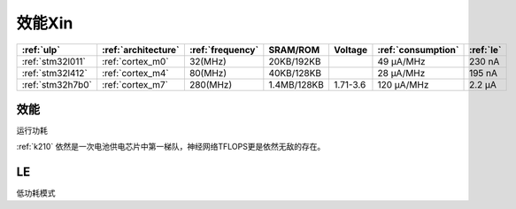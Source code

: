 
.. _ulp:

效能Xin
============


.. list-table::
    :header-rows:  1

    * - :ref:`ulp`
      - :ref:`architecture`
      - :ref:`frequency`
      - SRAM/ROM
      - Voltage
      - :ref:`consumption`
      - :ref:`le`
    * - :ref:`stm32l011`
      - :ref:`cortex_m0`
      - 32(MHz)
      - 20KB/192KB
      -
      - 49 µA/MHz
      - 230 nA
    * - :ref:`stm32l412`
      - :ref:`cortex_m4`
      - 80(MHz)
      - 40KB/128KB
      -
      - 28 μA/MHz
      - 195 nA
    * - :ref:`stm32h7b0`
      - :ref:`cortex_m7`
      - 280(MHz)
      - 1.4MB/128KB
      - 1.71-3.6
      - 120 µA/MHz
      - 2.2 µA


.. _consumption:

效能
---------------
``运行功耗``

:ref:`k210` 依然是一次电池供电芯片中第一梯队，神经网络TFLOPS更是依然无敌的存在。

.. _le:

LE
-----------
``低功耗模式``

